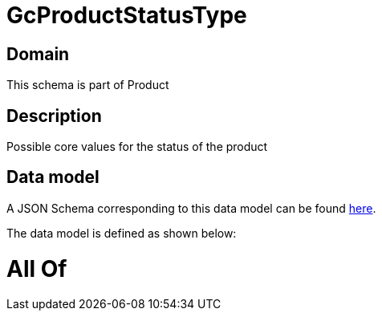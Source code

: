 = GcProductStatusType

[#domain]
== Domain

This schema is part of Product

[#description]
== Description

Possible core values for the status of the product


[#data_model]
== Data model

A JSON Schema corresponding to this data model can be found https://tmforum.org[here].

The data model is defined as shown below:


= All Of 
